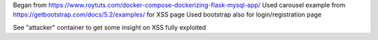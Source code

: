 Began from https://www.roytuts.com/docker-compose-dockerizing-flask-mysql-app/
Used carousel example from https://getbootstrap.com/docs/5.2/examples/ for XSS page
Used bootstrap also for login/registration page

See "attacker" container to get some insight on XSS fully exploited
